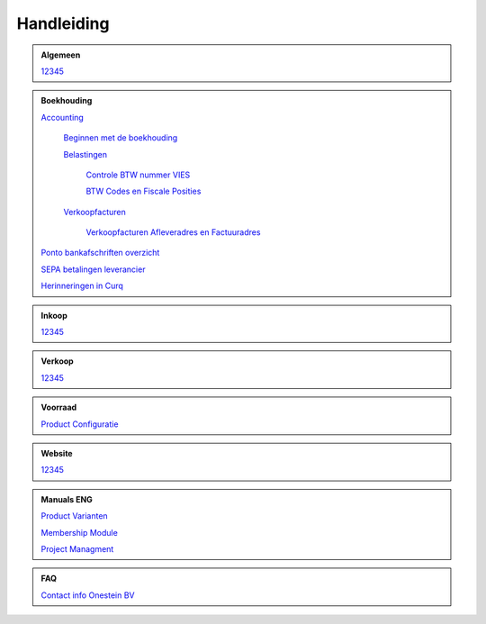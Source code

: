 =============
Handleiding
=============

.. admonition:: Algemeen

    `12345 <http://docs.onestein.eu/index.html>`_

.. admonition:: Boekhouding

    `Accounting <http://docs.onestein.eu/Handleiding/Boekhouding/accounting.html>`_

        `Beginnen met de boekhouding <http://docs.onestein.eu/Handleiding/Boekhouding/accounting_gettingstarted.html>`_

        `Belastingen <http://docs.onestein.eu/Handleiding/Boekhouding/accounting_taxes.html>`_

            `Controle BTW nummer VIES <http://docs.onestein.eu/Handleiding/Boekhouding/accounting_taxes_vies.html>`_

            `BTW Codes en Fiscale Posities <http://docs.onestein.eu/Handleiding/Boekhouding/accounting_taxes_vat_fiscalpositions.html>`_
            
        `Verkoopfacturen <http://docs.onestein.eu/Handleiding/Boekhouding/customer_invoices.html>`_    

            `Verkoopfacturen Afleveradres en Factuuradres <http://docs.onestein.eu/Handleiding/Boekhouding/customer_invoices_delivery_invoice.html>`_            

    `Ponto bankafschriften overzicht <http://docs.onestein.eu/Handleiding/Boekhouding/My-Ponto-Bank-Feed.html>`_

    `SEPA betalingen leverancier <http://docs.onestein.eu/Handleiding/Boekhouding/SEPA-betalingen-leverancier-OCA.html>`_

    `Herinneringen in Curq <http://docs.onestein.eu/Handleiding/Boekhouding/Herinneringen-in-Curq.html>`_

.. admonition:: Inkoop

    `12345 <http://docs.onestein.eu/index.html>`_

.. admonition:: Verkoop

    `12345 <http://docs.onestein.eu/index.html>`_

.. admonition:: Voorraad

    `Product Configuratie <http://docs.onestein.eu/Handleiding/Voorraad/Product-Configuratie.html>`_

.. admonition:: Website

    `12345 <http://docs.onestein.eu/index.html>`_

.. admonition:: Manuals ENG

    `Product Varianten <http://docs.onestein.eu/Manual/Product-Variant.html>`_

    `Membership Module <http://docs.onestein.eu/Manual/Membership-Module.html>`_

    `Project Managment <http://docs.onestein.eu/Manual/Project-Management.html>`_

.. admonition:: FAQ

    `Contact info Onestein BV <http://docs.onestein.eu/FAQ/contact.html>`_


.. topic:: Onestein BV
